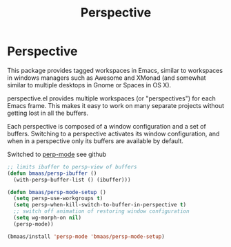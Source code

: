#+TITLE: Perspective
#+OPTIONS: toc:nil num:nil ^:nil

* Perspective

This package provides tagged workspaces in Emacs, similar to workspaces in
windows managers such as Awesome and XMonad (and somewhat similar to multiple
desktops in Gnome or Spaces in OS X).

perspective.el provides multiple workspaces (or "perspectives") for each Emacs
frame. This makes it easy to work on many separate projects without getting
lost in all the buffers.

Each perspective is composed of a window configuration and a set of
buffers. Switching to a perspective activates its window configuration, and
when in a perspective only its buffers are available by default.

Switched to [[https://github.com/Bad-ptr/persp-mode.el][perp-mode]] see github

#+begin_src emacs-lisp :tangle yes
;; limits ibuffer to persp-view of buffers
(defun bmaas/persp-ibuffer ()
  (with-persp-buffer-list () (ibuffer)))

(defun bmaas/persp-mode-setup ()
  (setq persp-use-workgroups t)
  (setq persp-when-kill-switch-to-buffer-in-perspective t)
  ;; switch off animation of restoring window configuration
  (setq wg-morph-on nil)
  (persp-mode))

(bmaas/install 'persp-mode 'bmaas/persp-mode-setup)
#+end_src
